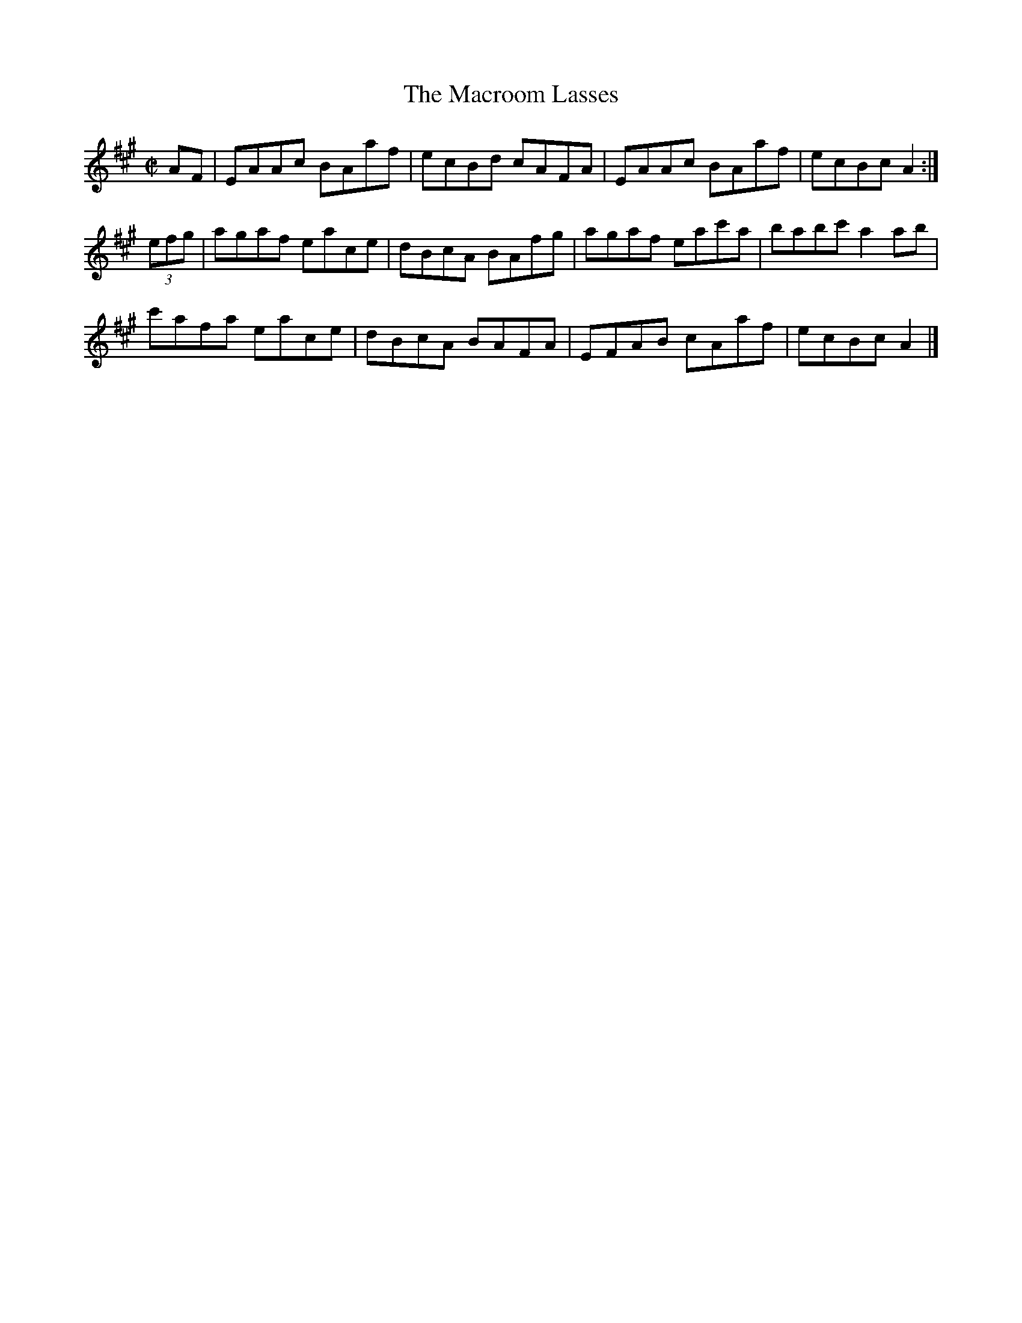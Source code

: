 X:1219
T:The Macroom Lasses
M:C|
L:1/8
R:Reel
B:O'Neill's 1219
N:Collected by F. O'Neill
K:A
AF | EAAc BAaf | ecBd cAFA | EAAc BAaf | ecBcA2 :|
(3efg | agaf eace | dBcA BAfg | agaf eac'a | babc'a2ab |
c'afa eace | dBcA BAFA | EFAB cAaf | ecBcA2 |]
